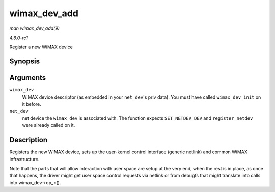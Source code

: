 
.. _API-wimax-dev-add:

=============
wimax_dev_add
=============

*man wimax_dev_add(9)*

*4.6.0-rc1*

Register a new WiMAX device


Synopsis
========

.. c:function:: int wimax_dev_add( struct wimax_dev * wimax_dev, struct net_device * net_dev )

Arguments
=========

``wimax_dev``
    WiMAX device descriptor (as embedded in your ``net_dev``'s priv data). You must have called ``wimax_dev_init`` on it before.

``net_dev``
    net device the ``wimax_dev`` is associated with. The function expects ``SET_NETDEV_DEV`` and ``register_netdev`` were already called on it.


Description
===========

Registers the new WiMAX device, sets up the user-kernel control interface (generic netlink) and common WiMAX infrastructure.

Note that the parts that will allow interaction with user space are setup at the very end, when the rest is in place, as once that happens, the driver might get user space control
requests via netlink or from debugfs that might translate into calls into wimax_dev->op_⋆().
